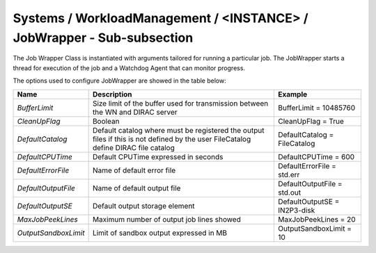 Systems / WorkloadManagement / <INSTANCE> / JobWrapper - Sub-subsection
============================================================================

The Job Wrapper Class is instantiated with arguments tailored for running
a particular job. The JobWrapper starts a thread for execution of the job
and a Watchdog Agent that can monitor progress.
    
The options used to configure JobWrapper are showed in the table below:

+----------------------+-------------------------------------------------+------------------------------+
| **Name**             | **Description**                                 | **Example**                  |
+----------------------+-------------------------------------------------+------------------------------+
| *BufferLimit*        | Size limit of the buffer used for transmission  | BufferLimit = 10485760       |
|                      | between the WN and DIRAC server                 |                              |
+----------------------+-------------------------------------------------+------------------------------+
| *CleanUpFlag*        | Boolean                                         | CleanUpFlag = True           |
+----------------------+-------------------------------------------------+------------------------------+
| *DefaultCatalog*     | Default catalog where must be registered the    | DefaultCatalog = FileCatalog |
|                      | output files if this is not defined by the user |                              |
|                      | FileCatalog define DIRAC file catalog           |                              |
+----------------------+-------------------------------------------------+------------------------------+
| *DefaultCPUTime*     | Default CPUTime expressed in seconds            | DefaultCPUTime = 600         |
+----------------------+-------------------------------------------------+------------------------------+
| *DefaultErrorFile*   | Name of default error file                      | DefaultErrorFile = std.err   |
+----------------------+-------------------------------------------------+------------------------------+
| *DefaultOutputFile*  | Name of default output file                     | DefaultOutputFile = std.out  |
+----------------------+-------------------------------------------------+------------------------------+
| *DefaultOutputSE*    | Default output storage element                  | DefaultOutputSE = IN2P3-disk |
+----------------------+-------------------------------------------------+------------------------------+
| *MaxJobPeekLines*    | Maximum number of output job lines showed       | MaxJobPeekLines = 20         |
+----------------------+-------------------------------------------------+------------------------------+
| *OutputSandboxLimit* | Limit of sandbox output expressed in MB         | OutputSandboxLimit = 10      |
+----------------------+-------------------------------------------------+------------------------------+



